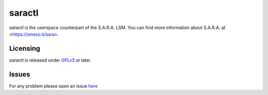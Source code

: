=======
saractl
=======

`saractl` is the userspace counterpart of the S.A.R.A. LSM.
You can find more information about S.A.R.A. at <https://smeso.it/sara>.

Licensing
=========
`saractl` is released under `GPLv3 <https://www.gnu.org/licenses/gpl-3.0.html>`_ or later.

Issues
======
For any problem please open an issue `here <https://github.com/smeso/saractl/issues>`_

